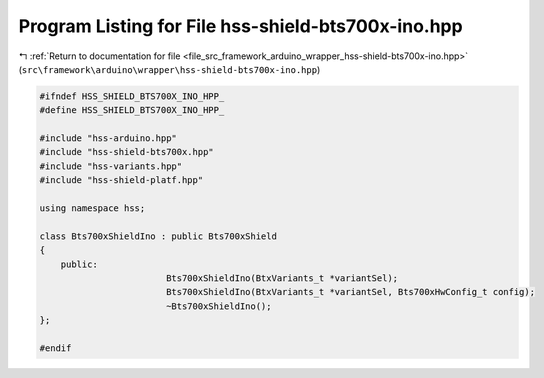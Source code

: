 
.. _program_listing_file_src_framework_arduino_wrapper_hss-shield-bts700x-ino.hpp:

Program Listing for File hss-shield-bts700x-ino.hpp
===================================================

|exhale_lsh| :ref:`Return to documentation for file <file_src_framework_arduino_wrapper_hss-shield-bts700x-ino.hpp>` (``src\framework\arduino\wrapper\hss-shield-bts700x-ino.hpp``)

.. |exhale_lsh| unicode:: U+021B0 .. UPWARDS ARROW WITH TIP LEFTWARDS

.. code-block:: cpp

   
   #ifndef HSS_SHIELD_BTS700X_INO_HPP_
   #define HSS_SHIELD_BTS700X_INO_HPP_
   
   #include "hss-arduino.hpp"
   #include "hss-shield-bts700x.hpp"
   #include "hss-variants.hpp"
   #include "hss-shield-platf.hpp"
   
   using namespace hss;
   
   class Bts700xShieldIno : public Bts700xShield
   {
       public:
                           Bts700xShieldIno(BtxVariants_t *variantSel);
                           Bts700xShieldIno(BtxVariants_t *variantSel, Bts700xHwConfig_t config);
                           ~Bts700xShieldIno();
   };
   
   #endif 
